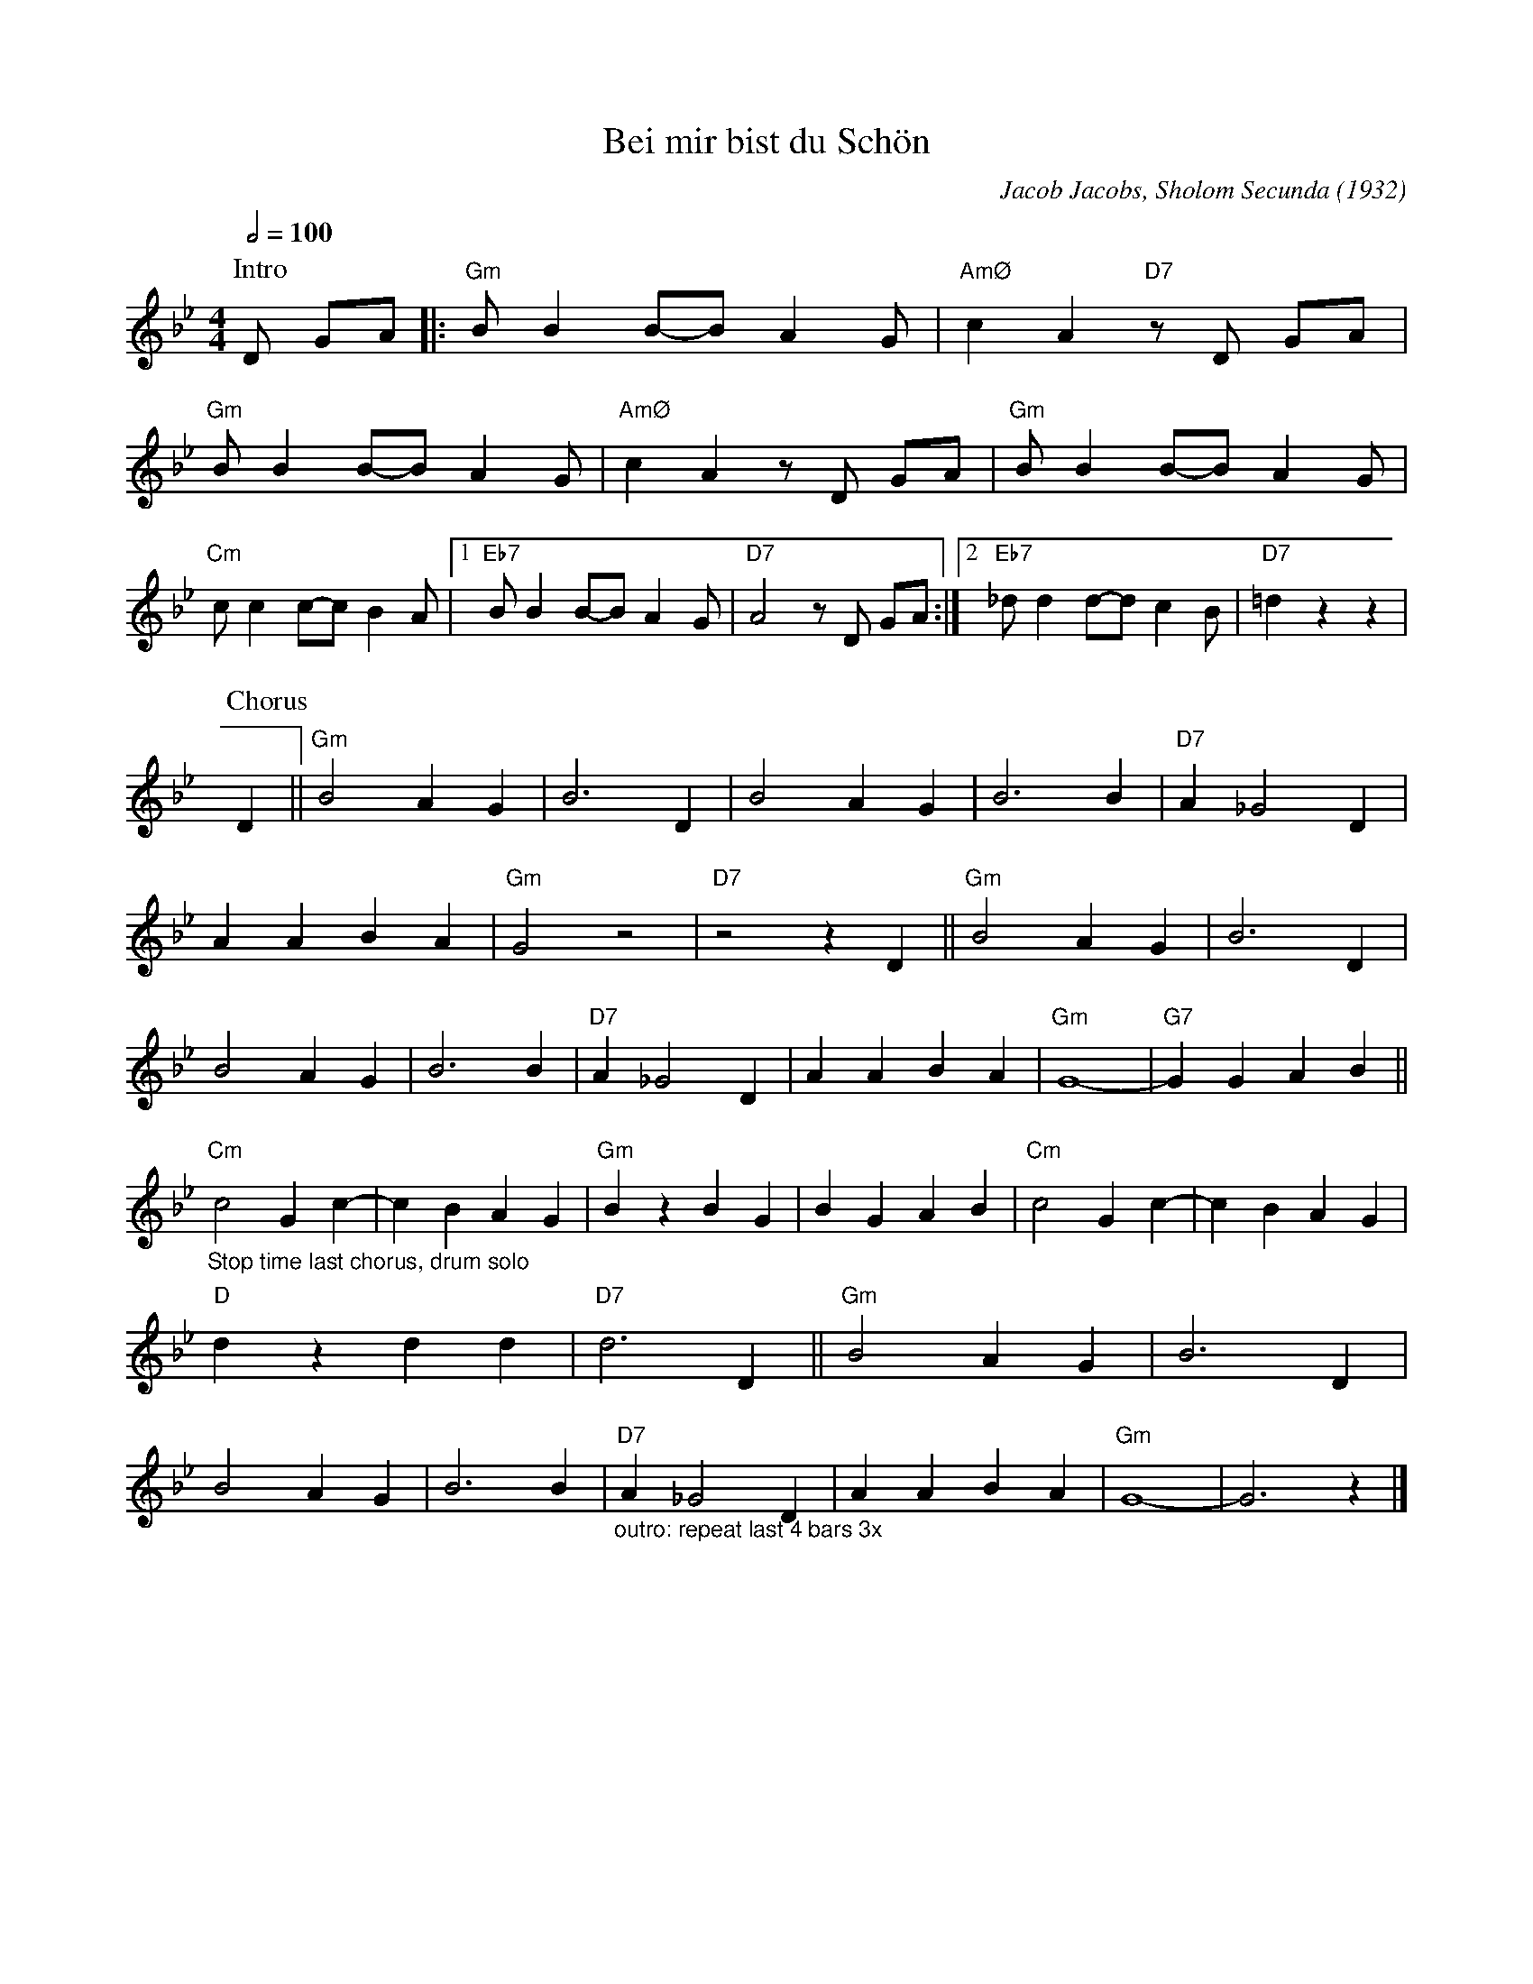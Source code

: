 X:1
T:Bei mir bist du Schön
M:4/4
L:1/8
Q:1/2=100
F:https://www.youtube.com/watch?v=h7OLgI6Xyyg
C:Jacob Jacobs, Sholom Secunda (1932)
N:Slow intro
N:First chorus "Salvation army" style, last chorus stop time for drum solo, repeat last 4 bars 3x as outro
K:Gm
P:Intro
D GA |: "Gm" B B2 B-B A2 G | "AmØ" c2 A2 "D7" z D GA |
"Gm" B B2 B-B A2 G | "AmØ" c2 A2 z D GA | "Gm" B B2 B-B A2 G |
"Cm" c c2 c-c B2 A |1 "Eb7" B B2 B-B A2 G | "D7" A4 z D GA :|2 "Eb7" _d d2 d-d c2 B | "D7" =d2 z2 z2|
P:Chorus
D2 ||"Gm" B4 A2 G2 |B6 D2 |B4 A2 G2 |B6 B2 | "D7" A2 _G4 D2 |
A2 A2 B2 A2 |"Gm" G4 z4 | "D7" z4 z2 D2 || "Gm" B4 A2 G2 |B6 D2 |
B4 A2 G2 |B6 B2 | "D7" A2 _G4 D2 |A2 A2 B2 A2 |"Gm" G8- |"G7" G2 G2 A2 B2 ||
"Cm" "_Stop time last chorus, drum solo" c4 G2 c2- |c2 B2 A2 G2 |"Gm" B2 z2 B2 G2 |B2 G2 A2 B2 | "Cm" c4 G2 c2- |c2 B2 A2 G2 |
"D" d2 z2 d2 d2 |"D7" d6 D2 || "Gm" B4 A2 G2 |B6 D2|
B4 A2 G2 |B6 B2 |"D7" "_outro: repeat last 4 bars 3x" A2 _G4 D2 |A2 A2 B2 A2 |"Gm" G8- |G6 z2 |]
